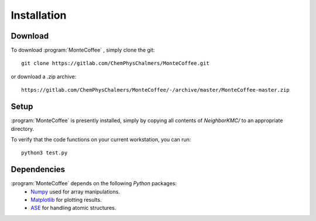 .. _installation:
.. index:: Installation


Installation
**************

Download
--------------

To download :program:`MonteCoffee` , simply clone the git::

	git clone https://gitlab.com/ChemPhysChalmers/MonteCoffee.git

or download a .zip archive::

    https://gitlab.com/ChemPhysChalmers/MonteCoffee/-/archive/master/MonteCoffee-master.zip

Setup
------

:program:`MonteCoffee` is presently installed, simply by copying all
contents of `NeighborKMC/` to an appropriate directory.

To verify that the code functions on your current workstation, you
can run::

	python3 test.py

Dependencies
--------------

:program:`MonteCoffee` depends on the following `Python` packages:
 - `Numpy <https://www.numpy.org/>`_ used for array manipulations.
 - `Matplotlib <https://matplotlib.org/>`_ for plotting results.
 - `ASE <https://wiki.fysik.dtu.dk/ase>`_ for handling atomic structures.
